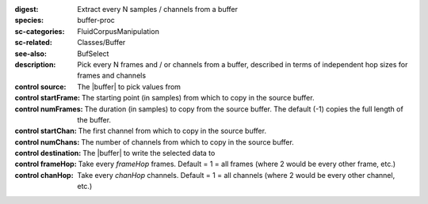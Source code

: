 :digest: Extract every N samples / channels from a buffer
:species: buffer-proc
:sc-categories: FluidCorpusManipulation
:sc-related: Classes/Buffer
:see-also: BufSelect
:description: Pick every N frames and / or channels from a buffer, described in terms of independent hop sizes for frames and channels


:control source:

   The |buffer| to pick values from

:control startFrame:

   The starting point (in samples) from which to copy in the source buffer.

:control numFrames:

   The duration (in samples) to copy from the source buffer. The default (-1) copies the full length of the buffer.

:control startChan:

   The first channel from which to copy in the source buffer.

:control numChans:

   The number of channels from which to copy in the source buffer.

:control destination:

   The |buffer| to write the selected data to

:control frameHop:

   Take every `frameHop` frames. Default = 1 = all frames (where 2 would be every other frame, etc.)

:control chanHop:

   Take every `chanHop` channels. Default = 1 = all channels (where 2 would be every other channel, etc.)

